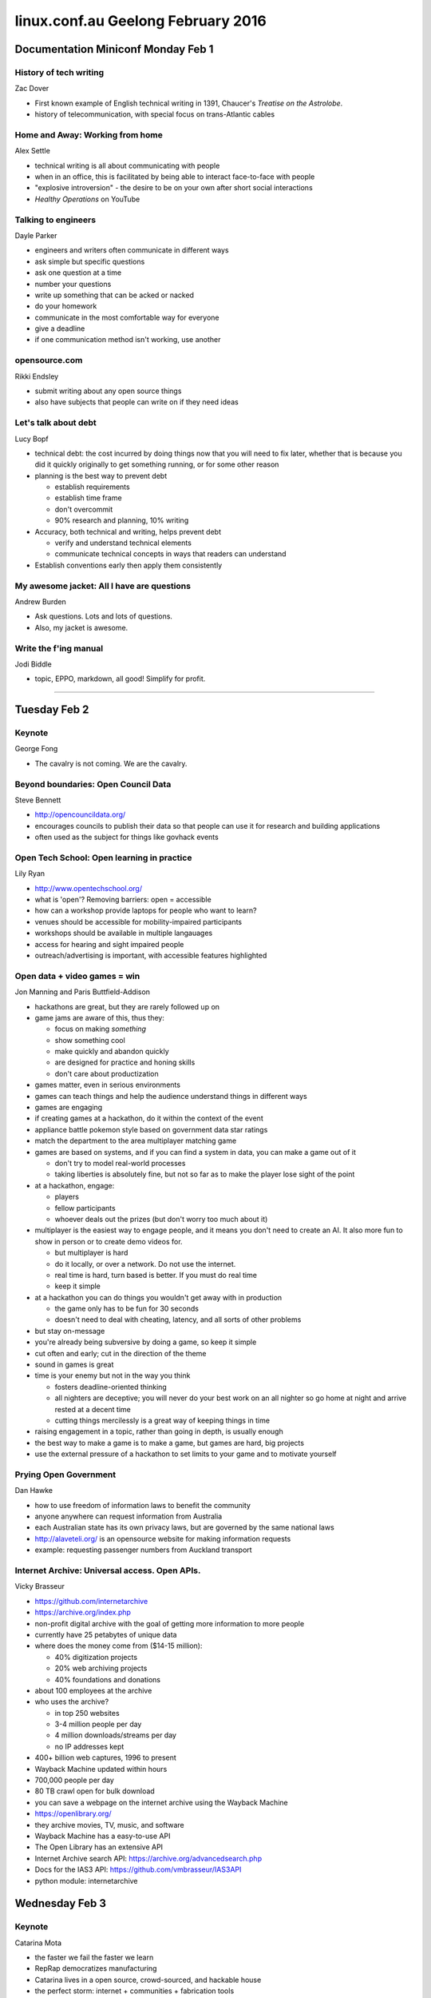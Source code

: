 ===================================
linux.conf.au Geelong February 2016
===================================

Documentation Miniconf Monday Feb 1
~~~~~~~~~~~~~~~~~~~~~~~~~~~~~~~~~~~

History of tech writing
-----------------------
Zac Dover

- First known example of English technical writing in 1391, Chaucer's
  *Treatise on the Astrolobe*.
- history of telecommunication, with special focus on trans-Atlantic cables


Home and Away: Working from home
--------------------------------
Alex Settle

- technical writing is all about communicating with people
- when in an office, this is facilitated by being able to interact face-to-face
  with people
- "explosive introversion" - the desire to be on your own after short social
  interactions
- *Healthy Operations* on YouTube


Talking to engineers
--------------------
Dayle Parker

- engineers and writers often communicate in different ways
- ask simple but specific questions
- ask one question at a time
- number your questions
- write up something that can be acked or nacked
- do your homework
- communicate in the most comfortable way for everyone
- give a deadline
- if one communication method isn't working, use another


opensource.com
--------------
Rikki Endsley

- submit writing about any open source things
- also have subjects that people can write on if they need ideas


Let's talk about debt
---------------------
Lucy Bopf

- technical debt: the cost incurred by doing things now that you will need to
  fix later, whether that is because you did it quickly originally to get
  something running, or for some other reason
- planning is the best way to prevent debt

  - establish requirements
  - establish time frame
  - don't overcommit
  - 90% research and planning, 10% writing

- Accuracy, both technical and writing, helps prevent debt

  - verify and understand technical elements
  - communicate technical concepts in ways that readers can understand

- Establish conventions early then apply them consistently


My awesome jacket: All I have are questions
-------------------------------------------
Andrew Burden

- Ask questions. Lots and lots of questions.
- Also, my jacket is awesome.


Write the f'ing manual
----------------------
Jodi Biddle

- topic, EPPO, markdown, all good! Simplify for profit.

-----

Tuesday Feb 2
~~~~~~~~~~~~~

Keynote
-------
George Fong

- The cavalry is not coming. We are the cavalry.


Beyond boundaries: Open Council Data
------------------------------------
Steve Bennett

- http://opencouncildata.org/
- encourages councils to publish their data so that people can use it for
  research and building applications
- often used as the subject for things like govhack events


Open Tech School: Open learning in practice
-------------------------------------------
Lily Ryan

- http://www.opentechschool.org/
- what is 'open'? Removing barriers: open = accessible
- how can a workshop provide laptops for people who want to learn?
- venues should be accessible for mobility-impaired participants
- workshops should be available in multiple langauages
- access for hearing and sight impaired people
- outreach/advertising is important, with accessible features highlighted


Open data + video games = win
-----------------------------
Jon Manning and Paris Buttfield-Addison

- hackathons are great, but they are rarely followed up on
- game jams are aware of this, thus they:

  - focus on making *something*
  - show something cool
  - make quickly and abandon quickly
  - are designed for practice and honing skills
  - don't care about productization

- games matter, even in serious environments
- games can teach things and help the audience understand things in different
  ways
- games are engaging
- if creating games at a hackathon, do it within the context of the event
- appliance battle pokemon style based on government data star ratings
- match the department to the area multiplayer matching game
- games are based on systems, and if you can find a system in data, you can
  make a game out of it

  - don't try to model real-world processes
  - taking liberties is absolutely fine, but not so far as to make the player
    lose sight of the point

- at a hackathon, engage:

  - players
  - fellow participants
  - whoever deals out the prizes (but don't worry too much about it)

- multiplayer is the easiest way to engage people, and it means you don't need
  to create an AI. It also more fun to show in person or to create demo videos
  for.

  - but multiplayer is hard
  - do it locally, or over a network. Do not use the internet.
  - real time is hard, turn based is better. If you must do real time
  - keep it simple

- at a hackathon you can do things you wouldn't get away with in production

  - the game only has to be fun for 30 seconds
  - doesn't need to deal with cheating, latency, and all sorts of other
    problems

- but stay on-message
- you're already being subversive by doing a game, so keep it simple
- cut often and early; cut in the direction of the theme
- sound in games is great
- time is your enemy but not in the way you think

  - fosters deadline-oriented thinking
  - all nighters are deceptive; you will never do your best work on an all
    nighter so go home at night and arrive rested at a decent time
  - cutting things mercilessly is a great way of keeping things in time

- raising engagement in a topic, rather than going in depth, is usually enough
- the best way to make a game is to make a game, but games are hard, big
  projects
- use the external pressure of a hackathon to set limits to your game and
  to motivate yourself


Prying Open Government
----------------------
Dan Hawke

- how to use freedom of information laws to benefit the community
- anyone anywhere can request information from Australia
- each Australian state has its own privacy laws, but are governed by the same
  national laws
- http://alaveteli.org/ is an opensource website for making information
  requests
- example: requesting passenger numbers from Auckland transport


Internet Archive: Universal access. Open APIs.
----------------------------------------------
Vicky Brasseur

- https://github.com/internetarchive
- https://archive.org/index.php
- non-profit digital archive with the goal of getting more information to more
  people
- currently have 25 petabytes of unique data
- where does the money come from ($14-15 million):

  - 40% digitization projects
  - 20% web archiving projects
  - 40% foundations and donations

- about 100 employees at the archive
- who uses the archive?

  - in top 250 websites
  - 3-4 million people per day
  - 4 million downloads/streams per day
  - no IP addresses kept

- 400+ billion web captures, 1996 to present
- Wayback Machine updated within hours
- 700,000 people per day
- 80 TB crawl open for bulk download
- you can save a webpage on the internet archive using the Wayback Machine
- https://openlibrary.org/
- they archive movies, TV, music, and software
- Wayback Machine has a easy-to-use API
- The Open Library has an extensive API
- Internet Archive search API: https://archive.org/advancedsearch.php
- Docs for the IAS3 API: https://github.com/vmbrasseur/IAS3API
- python module: internetarchive


Wednesday Feb 3
~~~~~~~~~~~~~~~

Keynote
-------
Catarina Mota

- the faster we fail the faster we learn
- RepRap democratizes manufacturing
- Catarina lives in a open source, crowd-sourced, and hackable house
- the perfect storm: internet + communities + fabrication tools
- machines are not neutral
- the affordances of technologies define realms of possibilities


Going faster: Continuous delivery for Firefox
---------------------------------------------
Laura Thomson

- get features and fixes to end users through continuous delivery using
  browser add-ons


Education and the AGPL: A case study
------------------------------------
Molly de Blanc

- study of the AGPL as applied to the Open edX MOOC
- two kinds of community:

  - contributors: technical and non-technical
  - users/learners

- definitions of community success:

  - quantity
  - quality
  - strength


Wait, ?tahW: The twisted road to right-to-left language support
---------------------------------------------------------------
Moriel Schottlender - Wikimedia Foundation

- thinking about RTL issues exposes general issues with language software
- RTL user base is growing
- RTL readers also see other things RTL, for example where a logo or nav
  controls on top right rather than top left
- initial solution for internet RTL was simply to write things backwords using
  conversion scripts
- next solution was logical and visual rendering: you write RTL and the text
  is displayed RTL
- this works reasonable well for many things but not everything should be
  flipped, for example left/right justification buttons or undo/redo buttons
- when mixing LTR and RTL, think carefully about the differences between
  content and interface
- instead of left/right, one must think before/after, backwards/forwards,
  start/end
- control characters can be used to set direction explicitly


The future belongs to unikernels
--------------------------------
Andrew Stuart

- unikernel = stripped down operating system running a single application
- small, fast to start
- there is no user log in to a unikernel, which prevents that as a security
  risk


Challenges when scaling: Adventures in Swift's sharding
-------------------------------------------------------
Matt Oliver

- Object storage system
- REST API
- eventually consistent (not immediately consistent)
- hugely scalable
- high concurrency
- distributed system
- can use commodity hardware
- flexible
- multi-region
- customisable (open source)
- storage policies and erasure coding
- 3 basic resources in Swift that are all treated as objects:

  - account - SQLite DB
  - container - SQLite DB
  - object

- this arrangement does lead to problems caused by large SQLite DBs
- Swift uses a modified consistent hash ring to find the data placement in the
  cluster

   - replica count (even in EC)
   - part power - defines the number of partitions
   - partitions - represents a place in the ring
   - primary and handoff nodes

- Swift's hashing scales well


Thursday Feb 4
~~~~~~~~~~~~~~


Highlights
~~~~~~~~~~

- Internet Archive documentation is not very good, apparently. Perhaps it could
  be a fun upstream project?
- Open Library for free content
